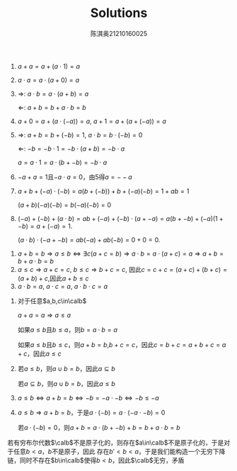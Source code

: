 #+TITLE: Solutions

#+AUTHOR: 陈淇奥@@latex:\\@@21210160025
#+OPTIONS: toc:nil
#+LATEX_HEADER: \input{../../../preamble-lite.tex}
#+LATEX_HEADER: \usepackage[UTF8]{ctex}


#+ATTR_LATEX: :options [1.1.4]
#+BEGIN_proof
1. \(a+a=a+(a\cdot 1)=a\)
2. \(a\cdot a=a\cdot(a+0)=a\)
3. \(\Rightarrow\): \(a\cdot b=a\cdot(a+b)=a\)

   \(\Leftarrow\): \(a+b=b+a\cdot b=b\)
4. \(a+0=a+(a\cdot(-a))=a\), \(a+1=a+(a+(-a))=a\)
5. \(\Rightarrow\): \(a+b=b+(-b)=1\), \(a\cdot b=b\cdot(-b)=0\)

   \(\Leftarrow\): \(-b=-b\cdot 1=-b\cdot(a+b)=-b\cdot a\)

   \(a=a\cdot 1=a\cdot (b+-b)=-b\cdot a\)
6. \(-a+a=1\)且\(-a\cdot a=0\)，由5得\(a=--a\)
7. \(a+b+(-a)\cdot(-b)=a(b+(-b))+b+(-a)(-b)=1+ab=1\)

   \((a+b)(-a)(-b)=b(-a)(-b)=0\)
8.  \((-a)+(-b)+(a\cdot b)=ab+(-a)+(-b)\cdot(a+-a)=a(b+-b)+(-a)(1+-b)=a+(-a)=1\).

   \((a\cdot b)\cdot(-a+-b)=ab(-a)+ab(-b)=0+0=0\).
#+END_proof

#+ATTR_LATEX: :options [1.1.20]
#+BEGIN_proof
1. \(a+b=b\Rightarrow a\le b\Leftrightarrow\exists c(a+c=b)\Rightarrow a\cdot b=a\cdot(a+c)=a\Rightarrow a+b=b+a\cdot b=b\)
2. \(a\le c\Rightarrow a+c=c\), \(b\le c\Rightarrow b+c=c\), 因此\(c=c+c=(a+c)+(b+c)=(a+b)+c\),因此\(a+b\le c\)
3. \(a\cdot b=a\), \(a\cdot c=a\), \(a\cdot b\cdot c=a\)
#+END_proof

#+ATTR_LATEX: :options [1.1.21]
#+BEGIN_proof
1. 对于任意\(a,b,c\in\calb\)

   \(a+a=a\Rightarrow a\le a\)

   如果\(a\le b\)且\(b\le a\)，则\(b=a\cdot b=a\)

   如果\(a\le b\)且\(b\le c\)，则\(a+b=b\),\(b+c=c\)，因此\(c=b+c=a+b+c=a+c\)，因此\(a\le c\)
2. 若\(a\le b\)，则\(a\cup b=b\)，因此\(a\subseteq b\)

   若\(a\subseteq b\)，则\(a\cup b=b\)，因此\(a\le b\)
3. \(a\le b\Leftrightarrow a+b=b\Leftrightarrow -b=-a\cdot -b\Leftrightarrow-b\le -a\)
4. \(a\le b\Rightarrow a+b=b\)，于是\(a\cdot(-b)=a\cdot(-a\cdot -b)=0\)

   若\(a\cdot(-b)=0\)，则\(a+b=a\cdot(b+-b)+b=b+a\cdot b=b\)
#+END_proof

#+ATTR_LATEX: :options [1.2.24]
#+BEGIN_proof
若有穷布尔代数\(\calb\)不是原子化的，则存在\(a\in\calb\)不是原子化的，于是对于任意\(b<a\)，\(b\)不是原子，因此
存在\(b'<b<a\)，于是我们能构造一个无穷下降链，同时不存在\(b\in\calb\)使得\(b<b\)，因此\(\calb\)无穷，矛盾
#+END_proof
